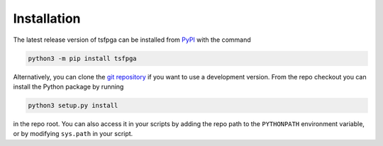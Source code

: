 Installation
============

The latest release version of tsfpga can be installed from
`PyPI <https://pypi.org/project/tsfpga/>`__ with the command

.. code-block:: shell

  python3 -m pip install tsfpga

Alternatively, you can clone the `git repository <https://gitlab.com/tsfpga/tsfpga>`__
if you want to use a development version.
From the repo checkout you can install the Python package by running

.. code-block:: shell

  python3 setup.py install

in the repo root.
You can also access it in your scripts by adding the repo path to the ``PYTHONPATH`` environment
variable, or by modifying ``sys.path`` in your script.

